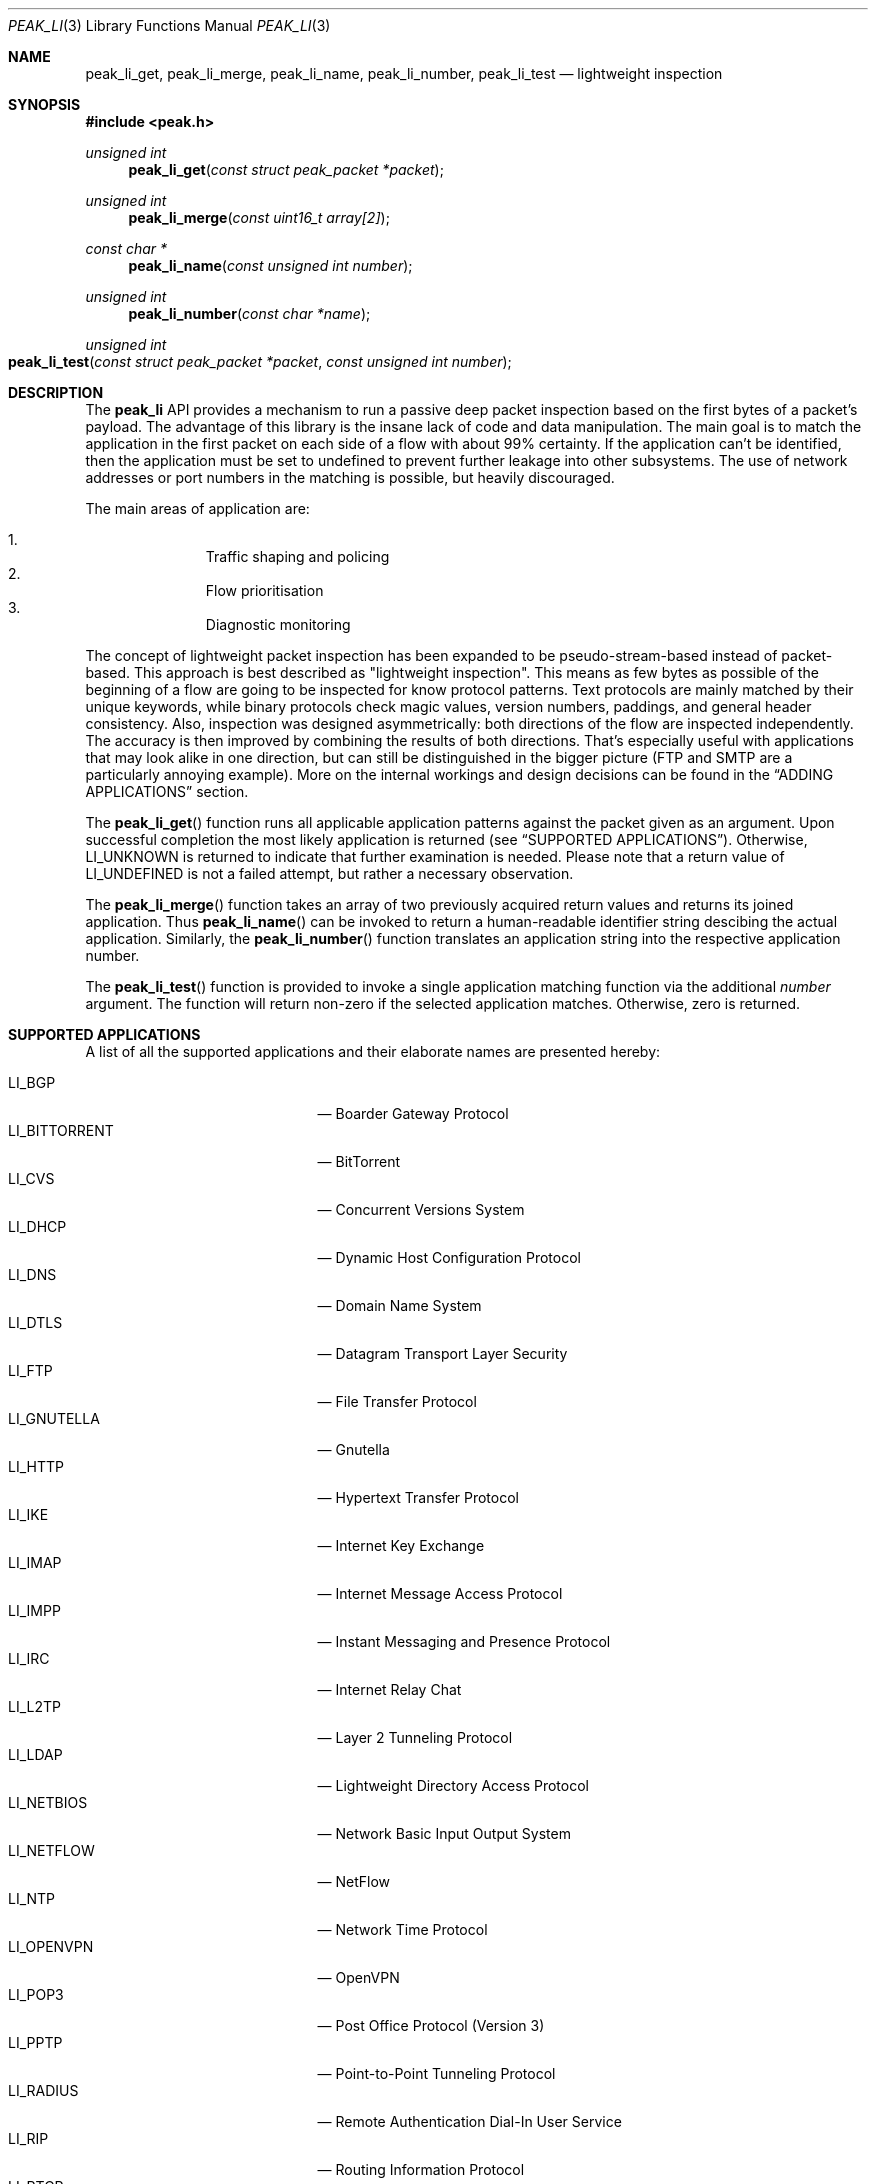 .\"
.\" Copyright (c) 2013-2014 Franco Fichtner <franco@packetwerk.com>
.\"
.\" Permission to use, copy, modify, and distribute this software for any
.\" purpose with or without fee is hereby granted, provided that the above
.\" copyright notice and this permission notice appear in all copies.
.\"
.\" THE SOFTWARE IS PROVIDED "AS IS" AND THE AUTHOR DISCLAIMS ALL WARRANTIES
.\" WITH REGARD TO THIS SOFTWARE INCLUDING ALL IMPLIED WARRANTIES OF
.\" MERCHANTABILITY AND FITNESS. IN NO EVENT SHALL THE AUTHOR BE LIABLE FOR
.\" ANY SPECIAL, DIRECT, INDIRECT, OR CONSEQUENTIAL DAMAGES OR ANY DAMAGES
.\" WHATSOEVER RESULTING FROM LOSS OF USE, DATA OR PROFITS, WHETHER IN AN
.\" ACTION OF CONTRACT, NEGLIGENCE OR OTHER TORTIOUS ACTION, ARISING OUT OF
.\" OR IN CONNECTION WITH THE USE OR PERFORMANCE OF THIS SOFTWARE.
.\"
.Dd March 1, 2014
.Dt PEAK_LI 3
.Os
.Sh NAME
.Nm peak_li_get ,
.Nm peak_li_merge ,
.Nm peak_li_name ,
.Nm peak_li_number ,
.Nm peak_li_test
.Nd lightweight inspection
.Sh SYNOPSIS
.In peak.h
.Ft unsigned int
.Fn peak_li_get "const struct peak_packet *packet"
.Ft unsigned int
.Fn peak_li_merge "const uint16_t array[2]"
.Ft const char *
.Fn peak_li_name "const unsigned int number"
.Ft unsigned int
.Fn peak_li_number "const char *name"
.Ft unsigned int
.Fo peak_li_test
.Fa "const struct peak_packet *packet"
.Fa "const unsigned int number"
.Fc
.Sh DESCRIPTION
The
.Nm peak_li
API provides a mechanism to run a passive deep packet inspection based on
the first bytes of a packet's payload.
The advantage of this library is the insane lack of code and data
manipulation.
The main goal is to match the application in the first packet on
each side of a flow with about 99% certainty.
If the application can't be identified, then the application must be set
to undefined to prevent further leakage into other subsystems.
The use of network addresses or port numbers in the matching is possible,
but heavily discouraged.
.Pp
The main areas of application are:
.Pp
.Bl -enum -compact -offset indent
.It
Traffic shaping and policing
.It
Flow prioritisation
.It
Diagnostic monitoring
.El
.Pp
The concept of lightweight packet inspection has been expanded to
be pseudo-stream-based instead of packet-based.
This approach is best described as \(dqlightweight inspection\(dq.
This means as few bytes as possible of the beginning of a flow are going
to be inspected for know protocol patterns.
Text protocols are mainly matched by their unique keywords, while binary
protocols check magic values, version numbers, paddings, and general
header consistency.
Also, inspection was designed asymmetrically: both directions of the
flow are inspected independently.
The accuracy is then improved by combining the results of both directions.
That's especially useful with applications that may look alike in
one direction, but can still be distinguished in the bigger picture
(FTP and SMTP are a particularly annoying example).
More on the internal workings and design decisions can be found in the
.Sx ADDING APPLICATIONS
section.
.Pp
The
.Fn peak_li_get
function runs all applicable application patterns against the packet
given as an argument.
Upon successful completion the most likely application is returned (see
.Sx SUPPORTED APPLICATIONS ) .
Otherwise,
.Dv LI_UNKNOWN
is returned to indicate that further examination is needed.
Please note that a return value of
.Dv LI_UNDEFINED
is not a failed attempt, but rather a necessary observation.
.Pp
The
.Fn peak_li_merge
function takes an array of two previously acquired return values and
returns its joined application.
Thus
.Fn peak_li_name
can be invoked to return a human-readable identifier string descibing
the actual application.
Similarly, the
.Fn peak_li_number
function translates an application string into the respective application
number.
.Pp
The
.Fn peak_li_test
function is provided to invoke a single application matching function
via the additional
.Va number
argument.
The function will return non-zero if the selected application matches.
Otherwise, zero is returned.
.Sh SUPPORTED APPLICATIONS
A list of all the supported applications and their elaborate names are
presented hereby:
.Pp
.Bl -tag -compact -offset indent -width "LI_BITTORRENT"
.It Dv LI_BGP
\(em Boarder Gateway Protocol
.It Dv LI_BITTORRENT
\(em BitTorrent
.It Dv LI_CVS
\(em Concurrent Versions System
.It Dv LI_DHCP
\(em Dynamic Host Configuration Protocol
.It Dv LI_DNS
\(em Domain Name System
.It Dv LI_DTLS
\(em Datagram Transport Layer Security
.It Dv LI_FTP
\(em File Transfer Protocol
.It Dv LI_GNUTELLA
\(em Gnutella
.It Dv LI_HTTP
\(em Hypertext Transfer Protocol
.It Dv LI_IKE
\(em Internet Key Exchange
.It Dv LI_IMAP
\(em Internet Message Access Protocol
.It Dv LI_IMPP
\(em Instant Messaging and Presence Protocol
.It Dv LI_IRC
\(em Internet Relay Chat
.It Dv LI_L2TP
\(em Layer 2 Tunneling Protocol
.It Dv LI_LDAP
\(em Lightweight Directory Access Protocol
.It Dv LI_NETBIOS
\(em Network Basic Input Output System
.It Dv LI_NETFLOW
\(em NetFlow
.It Dv LI_NTP
\(em Network Time Protocol
.It Dv LI_OPENVPN
\(em OpenVPN
.It Dv LI_POP3
\(em Post Office Protocol (Version 3)
.It Dv LI_PPTP
\(em Point-to-Point Tunneling Protocol
.It Dv LI_RADIUS
\(em Remote Authentication Dial-In User Service
.It Dv LI_RIP
\(em Routing Information Protocol
.It Dv LI_RTCP
\(em Real Time Transport Control Protocol
.It Dv LI_RTP
\(em Real Time Transport Protocol
.It Dv LI_RTSP
\(em Real Time Streaming Protocol
.It Dv LI_SIP
\(em Session Initiation Protocol
.It Dv LI_SMTP
\(em Simple Mail Transfer Protocol
.It Dv LI_SNMP
\(em Simple Network Management Protocol
.It Dv LI_SSH
\(em Secure Shell
.It Dv LI_STUN
\(em Session Traversal Utilities for NAT
.It Dv LI_SYSLOG
\(em Syslog Protocol
.It Dv LI_TELNET
\(em Telecommunication Network
.It Dv LI_TFTP
\(em Trivial File Transfer Protocol
.It Dv LI_TLS
\(em Transport Layer Security
.It Dv LI_XMPP
\(em Extensible Messaging and Presence Protocol
.El
.Pp
Also known are the following protocols according to their respective IP
type:
.Pp
.Bl -tag -compact -offset indent -width "LI_BITTORRENT"
.It Dv LI_ICMP
\(em Internet Control Message Protocol
.It Dv LI_IGMP
\(em Internet Group Management Protocol
.It Dv LI_OSPF
\(em Open Shortest Path First
.El
.Sh ADDING APPLICATIONS
First of all, make sure that you thoroughly research the protocol you
are going to add.
Which transport protocol does it use?
Some use both!
Is the protocol text-based?
If so, which keywords happen to be communicated in the initial
packet on each side?
If not, are there binary structures that can be parsed and validated?
Do you have a trace file ready to test your implementation against?
.Pp
If all of this is out of the way, you can start by writing the
actual matching function.
Let's assume you want to implement matching for an application called
\(dqABC\(dq.
First, add
.Dv LI_ABC
to the file
.Pa lib/peak_li.h
as an enumeration.
Next, the actual function belongs to
.Pa lib/peak_li.c
and looks as follows:
.Bd -literal -offset indent
LI_DESCRIBE_APP(abc)
{
	/*
	 * There's a macro-generated header
	 * to cope with upcoming API changes.
	 */

	return (1);
}
.Ed
.Pp
From within this function you can access the packet's payload.
Returning zero means the application doesn't match, and non-zero means
it does.
.Pp
The general design decision went in favour of not having to deal with
the direction of the packet as other libraries tend to do.
Instead, this library tries to be as blunt as possible in matching
both sides equally.
Thus both sides of the flow can be inspected separately without any
conditional matching (and bloating the code in the process).
The information can later be joined to produce a coherent picture
(see
.Fn peak_li_merge
for details).
.Pp
Matching UDP-based applications is generally easier, because it's a
stateless protocol.
It means that each packet can be treated as a separate entity that will
trigger the code.
Packet length is never truncated (well, never say never, but let's just
assume it is) and the internal structures are a good candidate for
consistency checking.
.Pp
Poking at TCP is not as easy.
However, concentrate your efforts on the first couple of bytes in the
stream on each side \(em most text protocols are quite distinctive.
Remember to not force continuous verifcation of the data.
The goal is to get a reliable reading for a simple protocol tagging.
.Pp
Please refrain from using port checks.
The only time this might be a good idea is when you want to make sure
to not produce false-positives on other protocols.
In this case it's safe to exclude the offending port to make the
matching more reliable.
It's almost always impossible to be 100% accurate, but excluding a port
is way less restrictive than checking for known ports.
With this in mind, the user can actually restrict port usage of well
known protocols and will get the proper log output when someone tries
to circumvent these restrictions.
.Pp
Eventually, you want to make sure that your implementation is as simple
and powerful as possible.
If in doubt, consult other people for second opinions or similar
implementations in
.Nm peak_li
or elsewhere (OpenDPI, libprotoident, nDPI, etc.).
The last step is to hook up the function in the
.Va apps
list:
.Bd -literal -offset indent
static const struct peak_lis apps[] = {
	/* other apps reside here */
	LI_LIST_APP(LI_ABC, abc, IPPROTO_TCP, IPPROTO_MAX),
}
.Ed
.Pp
The two IP type arguments can be used to decide which transport protocol
the match function will run on.
Possible values are any of the
.Dv IPRPOTO_*
family.
Using the reserved value of
.Dv IPPROTO_MAX
indicates that no further IP type must be checked.
.Sh AUTHORS
.An Franco Fichtner Aq Mt franco@packetwerk.com
